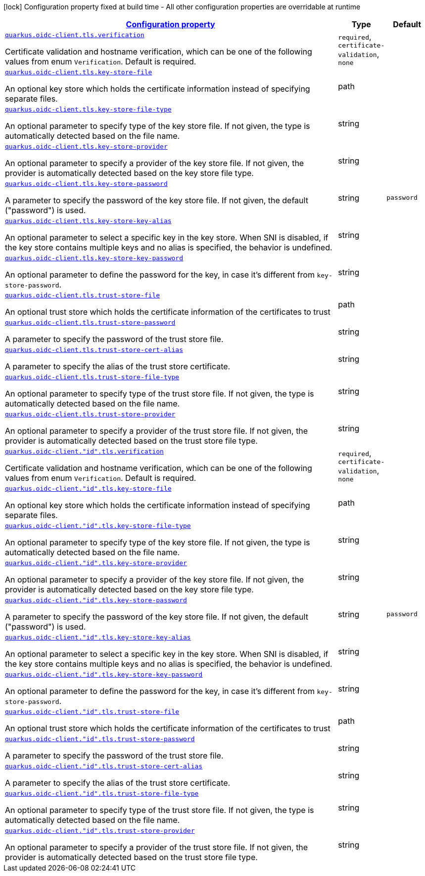 [.configuration-legend]
icon:lock[title=Fixed at build time] Configuration property fixed at build time - All other configuration properties are overridable at runtime
[.configuration-reference, cols="80,.^10,.^10"]
|===

h|[[quarkus-oidc-common-config-group-oidc-common-config-tls_configuration]]link:#quarkus-oidc-common-config-group-oidc-common-config-tls_configuration[Configuration property]

h|Type
h|Default

a| [[quarkus-oidc-common-config-group-oidc-common-config-tls_quarkus.oidc-client.tls.verification]]`link:#quarkus-oidc-common-config-group-oidc-common-config-tls_quarkus.oidc-client.tls.verification[quarkus.oidc-client.tls.verification]`

[.description]
--
Certificate validation and hostname verification, which can be one of the following values from enum `Verification`. Default is required.
--|`required`, `certificate-validation`, `none` 
|


a| [[quarkus-oidc-common-config-group-oidc-common-config-tls_quarkus.oidc-client.tls.key-store-file]]`link:#quarkus-oidc-common-config-group-oidc-common-config-tls_quarkus.oidc-client.tls.key-store-file[quarkus.oidc-client.tls.key-store-file]`

[.description]
--
An optional key store which holds the certificate information instead of specifying separate files.
--|path 
|


a| [[quarkus-oidc-common-config-group-oidc-common-config-tls_quarkus.oidc-client.tls.key-store-file-type]]`link:#quarkus-oidc-common-config-group-oidc-common-config-tls_quarkus.oidc-client.tls.key-store-file-type[quarkus.oidc-client.tls.key-store-file-type]`

[.description]
--
An optional parameter to specify type of the key store file. If not given, the type is automatically detected based on the file name.
--|string 
|


a| [[quarkus-oidc-common-config-group-oidc-common-config-tls_quarkus.oidc-client.tls.key-store-provider]]`link:#quarkus-oidc-common-config-group-oidc-common-config-tls_quarkus.oidc-client.tls.key-store-provider[quarkus.oidc-client.tls.key-store-provider]`

[.description]
--
An optional parameter to specify a provider of the key store file. If not given, the provider is automatically detected based on the key store file type.
--|string 
|


a| [[quarkus-oidc-common-config-group-oidc-common-config-tls_quarkus.oidc-client.tls.key-store-password]]`link:#quarkus-oidc-common-config-group-oidc-common-config-tls_quarkus.oidc-client.tls.key-store-password[quarkus.oidc-client.tls.key-store-password]`

[.description]
--
A parameter to specify the password of the key store file. If not given, the default ("password") is used.
--|string 
|`password`


a| [[quarkus-oidc-common-config-group-oidc-common-config-tls_quarkus.oidc-client.tls.key-store-key-alias]]`link:#quarkus-oidc-common-config-group-oidc-common-config-tls_quarkus.oidc-client.tls.key-store-key-alias[quarkus.oidc-client.tls.key-store-key-alias]`

[.description]
--
An optional parameter to select a specific key in the key store. When SNI is disabled, if the key store contains multiple keys and no alias is specified, the behavior is undefined.
--|string 
|


a| [[quarkus-oidc-common-config-group-oidc-common-config-tls_quarkus.oidc-client.tls.key-store-key-password]]`link:#quarkus-oidc-common-config-group-oidc-common-config-tls_quarkus.oidc-client.tls.key-store-key-password[quarkus.oidc-client.tls.key-store-key-password]`

[.description]
--
An optional parameter to define the password for the key, in case it's different from `key-store-password`.
--|string 
|


a| [[quarkus-oidc-common-config-group-oidc-common-config-tls_quarkus.oidc-client.tls.trust-store-file]]`link:#quarkus-oidc-common-config-group-oidc-common-config-tls_quarkus.oidc-client.tls.trust-store-file[quarkus.oidc-client.tls.trust-store-file]`

[.description]
--
An optional trust store which holds the certificate information of the certificates to trust
--|path 
|


a| [[quarkus-oidc-common-config-group-oidc-common-config-tls_quarkus.oidc-client.tls.trust-store-password]]`link:#quarkus-oidc-common-config-group-oidc-common-config-tls_quarkus.oidc-client.tls.trust-store-password[quarkus.oidc-client.tls.trust-store-password]`

[.description]
--
A parameter to specify the password of the trust store file.
--|string 
|


a| [[quarkus-oidc-common-config-group-oidc-common-config-tls_quarkus.oidc-client.tls.trust-store-cert-alias]]`link:#quarkus-oidc-common-config-group-oidc-common-config-tls_quarkus.oidc-client.tls.trust-store-cert-alias[quarkus.oidc-client.tls.trust-store-cert-alias]`

[.description]
--
A parameter to specify the alias of the trust store certificate.
--|string 
|


a| [[quarkus-oidc-common-config-group-oidc-common-config-tls_quarkus.oidc-client.tls.trust-store-file-type]]`link:#quarkus-oidc-common-config-group-oidc-common-config-tls_quarkus.oidc-client.tls.trust-store-file-type[quarkus.oidc-client.tls.trust-store-file-type]`

[.description]
--
An optional parameter to specify type of the trust store file. If not given, the type is automatically detected based on the file name.
--|string 
|


a| [[quarkus-oidc-common-config-group-oidc-common-config-tls_quarkus.oidc-client.tls.trust-store-provider]]`link:#quarkus-oidc-common-config-group-oidc-common-config-tls_quarkus.oidc-client.tls.trust-store-provider[quarkus.oidc-client.tls.trust-store-provider]`

[.description]
--
An optional parameter to specify a provider of the trust store file. If not given, the provider is automatically detected based on the trust store file type.
--|string 
|


a| [[quarkus-oidc-common-config-group-oidc-common-config-tls_quarkus.oidc-client.-id-.tls.verification]]`link:#quarkus-oidc-common-config-group-oidc-common-config-tls_quarkus.oidc-client.-id-.tls.verification[quarkus.oidc-client."id".tls.verification]`

[.description]
--
Certificate validation and hostname verification, which can be one of the following values from enum `Verification`. Default is required.
--|`required`, `certificate-validation`, `none` 
|


a| [[quarkus-oidc-common-config-group-oidc-common-config-tls_quarkus.oidc-client.-id-.tls.key-store-file]]`link:#quarkus-oidc-common-config-group-oidc-common-config-tls_quarkus.oidc-client.-id-.tls.key-store-file[quarkus.oidc-client."id".tls.key-store-file]`

[.description]
--
An optional key store which holds the certificate information instead of specifying separate files.
--|path 
|


a| [[quarkus-oidc-common-config-group-oidc-common-config-tls_quarkus.oidc-client.-id-.tls.key-store-file-type]]`link:#quarkus-oidc-common-config-group-oidc-common-config-tls_quarkus.oidc-client.-id-.tls.key-store-file-type[quarkus.oidc-client."id".tls.key-store-file-type]`

[.description]
--
An optional parameter to specify type of the key store file. If not given, the type is automatically detected based on the file name.
--|string 
|


a| [[quarkus-oidc-common-config-group-oidc-common-config-tls_quarkus.oidc-client.-id-.tls.key-store-provider]]`link:#quarkus-oidc-common-config-group-oidc-common-config-tls_quarkus.oidc-client.-id-.tls.key-store-provider[quarkus.oidc-client."id".tls.key-store-provider]`

[.description]
--
An optional parameter to specify a provider of the key store file. If not given, the provider is automatically detected based on the key store file type.
--|string 
|


a| [[quarkus-oidc-common-config-group-oidc-common-config-tls_quarkus.oidc-client.-id-.tls.key-store-password]]`link:#quarkus-oidc-common-config-group-oidc-common-config-tls_quarkus.oidc-client.-id-.tls.key-store-password[quarkus.oidc-client."id".tls.key-store-password]`

[.description]
--
A parameter to specify the password of the key store file. If not given, the default ("password") is used.
--|string 
|`password`


a| [[quarkus-oidc-common-config-group-oidc-common-config-tls_quarkus.oidc-client.-id-.tls.key-store-key-alias]]`link:#quarkus-oidc-common-config-group-oidc-common-config-tls_quarkus.oidc-client.-id-.tls.key-store-key-alias[quarkus.oidc-client."id".tls.key-store-key-alias]`

[.description]
--
An optional parameter to select a specific key in the key store. When SNI is disabled, if the key store contains multiple keys and no alias is specified, the behavior is undefined.
--|string 
|


a| [[quarkus-oidc-common-config-group-oidc-common-config-tls_quarkus.oidc-client.-id-.tls.key-store-key-password]]`link:#quarkus-oidc-common-config-group-oidc-common-config-tls_quarkus.oidc-client.-id-.tls.key-store-key-password[quarkus.oidc-client."id".tls.key-store-key-password]`

[.description]
--
An optional parameter to define the password for the key, in case it's different from `key-store-password`.
--|string 
|


a| [[quarkus-oidc-common-config-group-oidc-common-config-tls_quarkus.oidc-client.-id-.tls.trust-store-file]]`link:#quarkus-oidc-common-config-group-oidc-common-config-tls_quarkus.oidc-client.-id-.tls.trust-store-file[quarkus.oidc-client."id".tls.trust-store-file]`

[.description]
--
An optional trust store which holds the certificate information of the certificates to trust
--|path 
|


a| [[quarkus-oidc-common-config-group-oidc-common-config-tls_quarkus.oidc-client.-id-.tls.trust-store-password]]`link:#quarkus-oidc-common-config-group-oidc-common-config-tls_quarkus.oidc-client.-id-.tls.trust-store-password[quarkus.oidc-client."id".tls.trust-store-password]`

[.description]
--
A parameter to specify the password of the trust store file.
--|string 
|


a| [[quarkus-oidc-common-config-group-oidc-common-config-tls_quarkus.oidc-client.-id-.tls.trust-store-cert-alias]]`link:#quarkus-oidc-common-config-group-oidc-common-config-tls_quarkus.oidc-client.-id-.tls.trust-store-cert-alias[quarkus.oidc-client."id".tls.trust-store-cert-alias]`

[.description]
--
A parameter to specify the alias of the trust store certificate.
--|string 
|


a| [[quarkus-oidc-common-config-group-oidc-common-config-tls_quarkus.oidc-client.-id-.tls.trust-store-file-type]]`link:#quarkus-oidc-common-config-group-oidc-common-config-tls_quarkus.oidc-client.-id-.tls.trust-store-file-type[quarkus.oidc-client."id".tls.trust-store-file-type]`

[.description]
--
An optional parameter to specify type of the trust store file. If not given, the type is automatically detected based on the file name.
--|string 
|


a| [[quarkus-oidc-common-config-group-oidc-common-config-tls_quarkus.oidc-client.-id-.tls.trust-store-provider]]`link:#quarkus-oidc-common-config-group-oidc-common-config-tls_quarkus.oidc-client.-id-.tls.trust-store-provider[quarkus.oidc-client."id".tls.trust-store-provider]`

[.description]
--
An optional parameter to specify a provider of the trust store file. If not given, the provider is automatically detected based on the trust store file type.
--|string 
|

|===